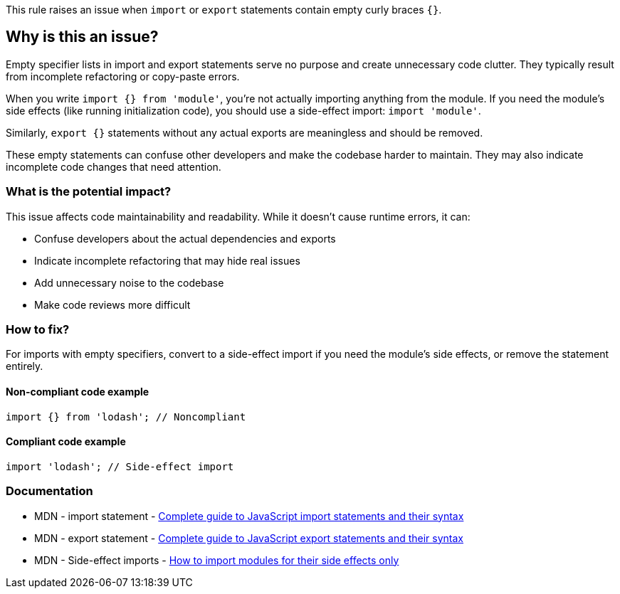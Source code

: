 This rule raises an issue when `import` or `export` statements contain empty curly braces `{}`.

== Why is this an issue?

Empty specifier lists in import and export statements serve no purpose and create unnecessary code clutter. They typically result from incomplete refactoring or copy-paste errors.

When you write `import {} from 'module'`, you're not actually importing anything from the module. If you need the module's side effects (like running initialization code), you should use a side-effect import: `import 'module'`.

Similarly, `export {}` statements without any actual exports are meaningless and should be removed.

These empty statements can confuse other developers and make the codebase harder to maintain. They may also indicate incomplete code changes that need attention.

=== What is the potential impact?

This issue affects code maintainability and readability. While it doesn't cause runtime errors, it can:

* Confuse developers about the actual dependencies and exports
* Indicate incomplete refactoring that may hide real issues
* Add unnecessary noise to the codebase
* Make code reviews more difficult

=== How to fix?


For imports with empty specifiers, convert to a side-effect import if you need the module's side effects, or remove the statement entirely.

==== Non-compliant code example

[source,javascript,diff-id=1,diff-type=noncompliant]
----
import {} from 'lodash'; // Noncompliant
----

==== Compliant code example

[source,javascript,diff-id=1,diff-type=compliant]
----
import 'lodash'; // Side-effect import
----

=== Documentation

 * MDN - import statement - https://developer.mozilla.org/en-US/docs/Web/JavaScript/Reference/Statements/import[Complete guide to JavaScript import statements and their syntax]
 * MDN - export statement - https://developer.mozilla.org/en-US/docs/Web/JavaScript/Reference/Statements/export[Complete guide to JavaScript export statements and their syntax]
 * MDN - Side-effect imports - https://developer.mozilla.org/en-US/docs/Web/JavaScript/Reference/Statements/import#import_a_module_for_its_side_effects_only[How to import modules for their side effects only]

